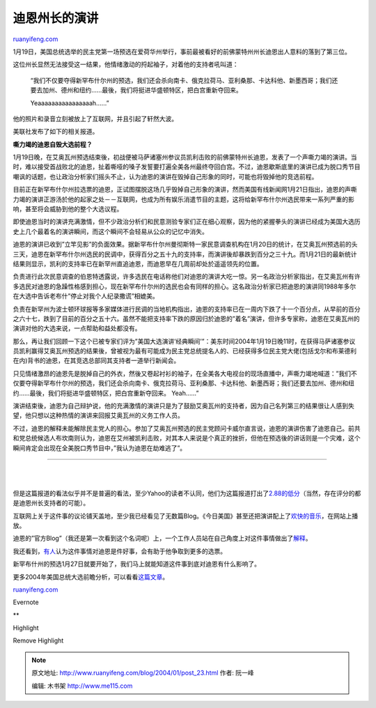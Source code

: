 .. _200401_post_23:

迪恩州长的演讲
=================================

`ruanyifeng.com <http://www.ruanyifeng.com/blog/2004/01/post_23.html>`__

1月19日，美国总统选举的民主党第一场预选在爱荷华州举行，事前最被看好的前佛蒙特州州长迪恩出人意料的落到了第三位。

这位州长显然无法接受这一结果，他情绪激动的捋起袖子，对着他的支持者吼叫道：

    “我们不仅要夺得新罕布什尔州的预选，我们还会杀向南卡、俄克拉荷马、亚利桑那、卡达科他、新墨西哥；我们还要去加州、德州和纽约……最後，我们将挺进华盛顿特区，把白宫重新夺回来。

    Yeaaaaaaaaaaaaaaaah……”

他的照片和录音立刻被放上了互联网，并且引起了轩然大波。

|dean4.jpg|

|dean1.jpg|

|dean2.jpg|

|dean3.jpg|

美联社发布了如下的相关报道。

**嘶力竭的迪恩自毁大选前程？**

1月19日晚，在艾奥瓦州预选结束後，初战便被马萨诸塞州参议员凯利击败的前佛蒙特州长迪恩，发表了一个声嘶力竭的演讲。当时，难以接受首战败北的迪恩，扯着嘶哑的嗓子发誓要打遍全美各州最终夺回白宫。不过，迪恩歇斯底里的演讲已成为脱口秀节目嘲讽的话题，也让政治分析家们摇头不止，认为迪恩的演讲在毁掉自己形象的同时，可能也将毁掉他的竞选前程。

目前正在新罕布什尔州拉选票的迪恩，正试图摆脱这场几乎毁掉自己形象的演讲，然而美国有线新闻网1月21日指出，迪恩的声嘶力竭的演讲正游汤於他的起家之处－－互联网，也成为所有娱乐消遣节目的主题，这将给新罕布什尔州选民带来一系列严重的影响，甚至将会威胁到他的整个大选议程。

即使迪恩当时的演讲充满激情，但不少政治分析们和民意测验专家们正在细心观察，因为他的紧握拳头的演讲已经成为美国大选历史上几个最着名的演讲瞬间，而这个瞬间不会轻易从公众的记忆中消失。

迪恩的演讲已收到”立竿见影”的负面效果。据新罕布什尔州曼彻斯特一家民意调查机构在1月20日的统计，在艾奥瓦州预选前的头三天，迪恩在新罕布什尔州选民的民调中，获得百分之五十九的支持率，而演讲後却暴跌到百分之三十九。而1月21日的最新统计结果则显示，凯利的支持率已在新罕州直追迪恩，而迪恩早在几周前却处於遥遥领先的位置。

负责进行此次民意调查的伯恩特透露说，许多选民在电话称他们对迪恩的演讲大吃一惊。另一名政治分析家指出，在艾奥瓦州有许多选民对迪恩的急躁性格感到担心，现在新罕布什尔州的选民也会有同样的担心。这名政治分析家已把迪恩的演讲同1988年多尔在大选中告诉老布什”停止对我个人纪录撒谎”相媲美。

负责在新罕州为波士顿环球报等多家媒体进行民调的当地机构指出，迪恩的支持率已在一周内下跌了十一个百分点，从早前的百分之六十七，跌到了目前的百分之五十六。虽然不能把支持率下跌的原因归於迪恩的”着名”演讲，但许多专家称，迪恩在艾奥瓦州的演讲对他的大选来说，一点帮助和益处都没有。

那么，再让我们回顾一下这个已被专家们评为”美国大选演讲’经典瞬间’”：美东时间2004年1月19日晚11时，在获得马萨诸塞参议员凯利赢得艾奥瓦州预选的结果後，曾被视为最有可能成为民主党总统提名人的、已经获得多位民主党大佬(包括戈尔和布莱德利在内)背书的迪恩，在其竞选总部同其支持者一道举行新闻会。

只见情绪激昂的迪恩先是脱掉自己的外衣，然後又卷起衬衫的袖子，在全美各大电视台的现场直播中，声嘶力竭地喊道：”我们不仅要夺得新罕布什尔州的预选，我们还会杀向南卡、俄克拉荷马、亚利桑那、卡达科他、新墨西哥；我们还要去加州、德州和纽约……最後，我们将挺进华盛顿特区，把白宫重新夺回来。
Yeah……”

演讲结束後，迪恩为自己辩护说，他的充满激情的演讲只是为了鼓励艾奥瓦州的支持者，因为自己名列第三的结果很让人感到失望，他只想以这种热情的演讲来回报艾奥瓦州的义务工作人员。

不过，迪恩的解释未能解除民主党人的担心。参加了艾奥瓦州预选的民主党顾问卡威尔直言说，迪恩的演讲伤害了迪恩自己。前共和党总统候选人布坎南则认为，迪恩在艾州被凯利击败，对其本人来说是个真正的挫折，但他在预选後的讲话则是一个灾难，这个瞬间肯定会出现在全美脱口秀节目中，”我认为迪恩在劫难逃了”。


====================================

| 
| 
但是这篇报道的看法似乎并不是普遍的看法，至少Yahoo的读者不认同，他们为这篇报道打出了\ `2.88的低分 <http://story.news.yahoo.com/news?tmpl=story&u=/ap/20040122/ap_on_el_pr/dean_s_iowa_speech_7>`__\ （当然，存在评分的都是迪恩州长支持者的可能）。

互联网上关于这件事的议论铺天盖地，至少我已经看见了无数篇Blog。《今日美国》甚至还把演讲配上了\ `欢快的音乐 <http://www.usatoday.com/news/politicselections/nation/2004-01-22-dean-usat_x.htm>`__\ ，在网站上播放。

迪恩的”官方Blog”（我还是第一次看到这个名词呢）上，一个工作人员站在自己角度上对这件事情做出了\ `解释 <http://blog.deanforamerica.com/archives/003322.html>`__\ 。

我还看到，\ `有人 <http://www.tvbarn.com/tvbarn2/msg06389.shtml>`__\ 认为这件事情对迪恩是件好事，会有助于他争取到更多的选票。

新罕布什州的预选1月27日就要开始了，我们马上就能知道这件事到底对迪恩有什么影响了。

更多2004年美国总统大选前瞻分析，可以看看\ `这篇文章 <http://www.beijingreview.com.cn/2003-40/200340-world1.htm>`__\ 。

`ruanyifeng.com <http://www.ruanyifeng.com/blog/2004/01/post_23.html>`__

Evernote

**

Highlight

Remove Highlight

.. |dean4.jpg| image:: http://home.bomoo.com/mt-archives/images/dean4.jpg
.. |dean1.jpg| image:: http://home.bomoo.com/mt-archives/images/dean1.jpg
.. |dean2.jpg| image:: http://home.bomoo.com/mt-archives/images/dean2.jpg
.. |dean3.jpg| image:: http://home.bomoo.com/mt-archives/images/dean3.jpg

.. note::
    原文地址: http://www.ruanyifeng.com/blog/2004/01/post_23.html 
    作者: 阮一峰 

    编辑: 木书架 http://www.me115.com